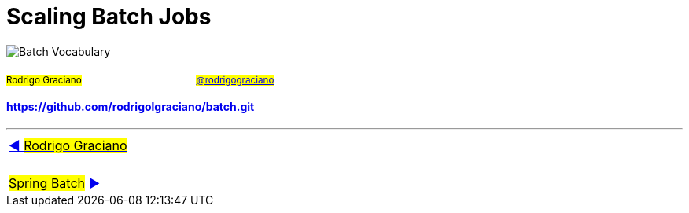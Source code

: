 = Scaling Batch Jobs

image:deck/images/Batch.png[Batch Vocabulary]

~#Rodrigo&nbsp;Graciano#~ &nbsp; &nbsp; &nbsp; &nbsp; &nbsp; &nbsp; &nbsp; &nbsp;&nbsp; &nbsp; &nbsp; &nbsp;&nbsp; &nbsp; &nbsp; &nbsp;&nbsp; &nbsp; &nbsp; &nbsp;~#link:https://twitter.com/rodrigograciano[@rodrigograciano]#~ &nbsp; &nbsp; &nbsp; &nbsp;


==== https://github.com/rodrigolgraciano/batch.git


'''

|===
| link:deck/docs/RodrigoGraciano.adoc[◀️ #Rodrigo Graciano#]
| &nbsp;
| link:deck/docs/01_SpringBatch.adoc[#Spring Batch# ▶️]
|===